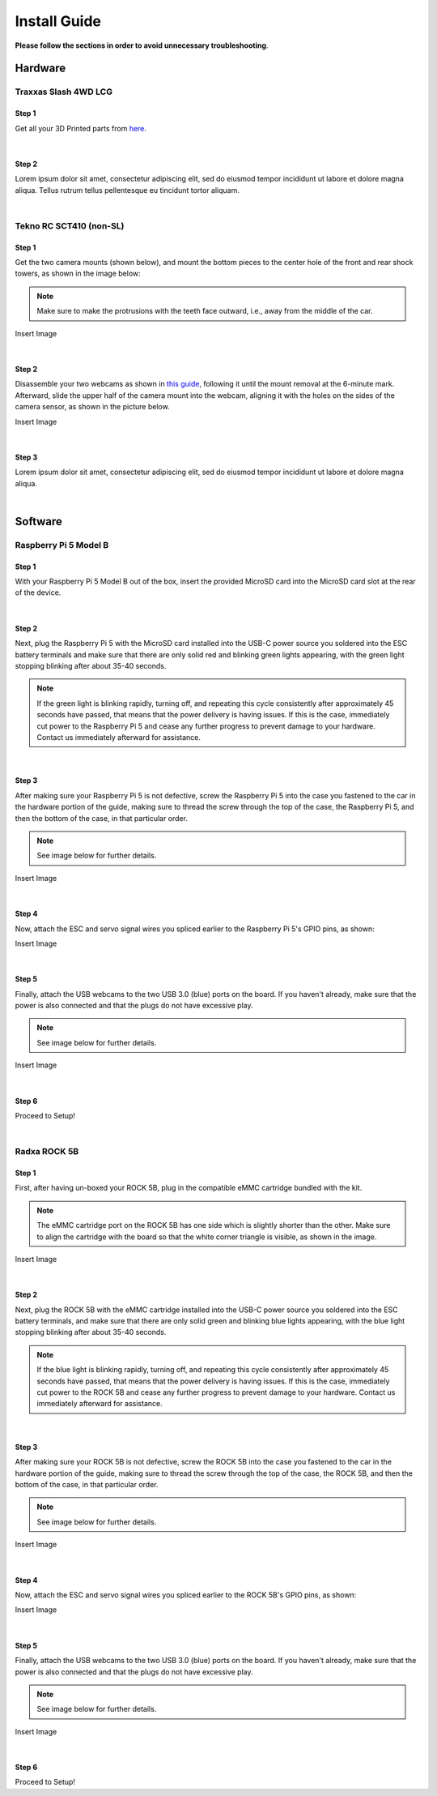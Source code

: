 =============
Install Guide
=============
**Please follow the sections in order to avoid unnecessary troubleshooting**.


Hardware
========

Traxxas Slash 4WD LCG
_____________________

Step 1
^^^^^^
Get all your 3D Printed parts from `here <thingiverse.com>`_. 

|
Step 2
^^^^^^
Lorem ipsum dolor sit amet, consectetur adipiscing elit, sed do eiusmod tempor incididunt ut labore et dolore magna aliqua. Tellus rutrum tellus pellentesque eu tincidunt tortor aliquam.

|
Tekno RC SCT410 (non-SL)
________________________

Step 1
^^^^^^
Get the two camera mounts (shown below), and mount the bottom pieces to the center hole of the front and rear shock towers, as shown in the image below:

.. note::
    Make sure to make the protrusions with the teeth face outward, i.e., away from the middle of the car.

Insert Image

|
Step 2
^^^^^^
Disassemble your two webcams as shown in `this guide <https://www.youtube.com/watch?v=q0wWCd5nmfU>`_, following it until the mount removal at the 6-minute mark. Afterward, slide the upper half of the camera mount
into the webcam, aligning it with the holes on the sides of the camera sensor, as shown in the picture below.

Insert Image

|
Step 3
^^^^^^

Lorem ipsum dolor sit amet, consectetur adipiscing elit, sed do eiusmod tempor incididunt ut labore et dolore magna aliqua.

|
Software
========

Raspberry Pi 5 Model B
______________________


Step 1
^^^^^^
With your Raspberry Pi 5 Model B out of the box, insert the provided MicroSD card into the MicroSD card slot at the rear of the device.

|
Step 2
^^^^^^
Next, plug the Raspberry Pi 5 with the MicroSD card installed into the USB-C power source you soldered into the ESC battery terminals and make sure that there are only solid red and blinking green lights appearing, with the green light
stopping blinking after about 35-40 seconds.

.. note::
    If the green light is blinking rapidly, turning off, and repeating this cycle consistently after approximately 45 seconds have passed, that means that the power delivery is having issues. If this is the case, immediately cut power to the Raspberry Pi 5 and cease any further progress to prevent damage to your hardware. Contact us immediately afterward for assistance.
|
Step 3
^^^^^^
After making sure your Raspberry Pi 5 is not defective, screw the Raspberry Pi 5 into the case you fastened to the car in the hardware portion of the guide, making sure to thread the screw through the top of the case, the Raspberry Pi 5, and then the bottom of the case, in that particular order.

.. note::
    See image below for further details.

Insert Image

|
Step 4
^^^^^^
Now, attach the ESC and servo signal wires you spliced earlier to the Raspberry Pi 5's GPIO pins, as shown:

Insert Image

|
Step 5
^^^^^^
Finally, attach the USB webcams to the two USB 3.0 (blue) ports on the board. If you haven't already, make sure that the power is also connected and that the plugs do not have excessive play.

.. note::
    See image below for further details.

Insert Image

|
Step 6
^^^^^^
Proceed to Setup!

|
Radxa ROCK 5B
_____________

Step 1
^^^^^^
First, after having un-boxed your ROCK 5B, plug in the compatible eMMC cartridge bundled with the kit.

.. note::
    The eMMC cartridge port on the ROCK 5B has one side which is slightly shorter than the other. Make sure to align the cartridge with the board so that the white corner triangle is visible, as shown in the image.

Insert Image

|
Step 2
^^^^^^
Next, plug the ROCK 5B with the eMMC cartridge installed into the USB-C power source you soldered into the ESC battery terminals, and make sure that there are only solid green and blinking blue lights appearing, with the blue light
stopping blinking after about 35-40 seconds.

.. note::
    If the blue light is blinking rapidly, turning off, and repeating this cycle consistently after approximately 45 seconds have passed, that means that the power delivery is having issues. If this is the case, immediately cut power to the ROCK 5B and cease any further progress to prevent damage to your hardware. Contact us immediately afterward for assistance.

|
Step 3
^^^^^^
After making sure your ROCK 5B is not defective, screw the ROCK 5B into the case you fastened to the car in the hardware portion of the guide, making sure to thread the screw through the top of the case, the ROCK 5B, and then the bottom of the case, in that particular order.

.. note::
    See image below for further details.

Insert Image

|
Step 4
^^^^^^
Now, attach the ESC and servo signal wires you spliced earlier to the ROCK 5B's GPIO pins, as shown:

Insert Image

|
Step 5
^^^^^^
Finally, attach the USB webcams to the two USB 3.0 (blue) ports on the board. If you haven't already, make sure that the power is also connected and that the plugs do not have excessive play.

.. note::
    See image below for further details.

Insert Image

|
Step 6
^^^^^^
Proceed to Setup!
